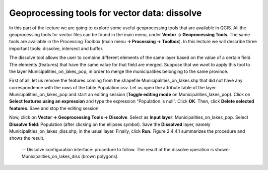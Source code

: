 Geoprocessing tools for vector data: dissolve
=============================================

In this part of the lecture we are going to explore some useful geoprocessing tools that are available in QGIS. All the geoprocessing tools for vector files can be found in the main menu, under **Vector → Geoprocessing Tools**. The same tools are available in the Processing Toolbox (main menu **→ Processing → Toolbox**). In this lecture we will describe three important tools: dissolve, intersect and buffer.

The dissolve tool allows the user to combine different elements of the same layer based on the value of a certain field. The elements (features) that have the same value for that field are merged. Suppose that we want to apply this tool to the layer Municipalities_on_lakes_pop, in order to merge the municipalities belonging to the same province.

First of all, let us remove the features coming from the shapefile Municipalities_on_lakes.shp that did not have any correspondence with the rows of the table Population.csv. Let us open the attribute table of the layer Municipalities_on_lakes_pop and start an editing session (**Toggle editing mode** on Municipalities_lakes_pop). Click on **Select features using an expression** and type the expression “Population is null”. Click **OK**. Then, click **Delete selected features**. Save and stop the editing session.

Now, click on **Vector → Geoprocessing Tools → Dissolve**. Select as **Input layer**: Municipalities_on_lakes_pop. Select **Dissolve field**: Population (after clicking on the ellipses symbol). Save the **Dissolved** layer, namely Municipalities_on_lakes_diss.shp, in the usual layer. Finally, click **Run**. Figure 2.4.4.1 summarizes the procedure and shows the result.

.. _2.4.4.1:
.. figure:: /img/2/2.4.4.1.PNG
   
    -- Dissolve configuration interface: procedure to follow. The result of the dissolve operation is shown: Municipalities_on_lakes_diss (brown polygons).